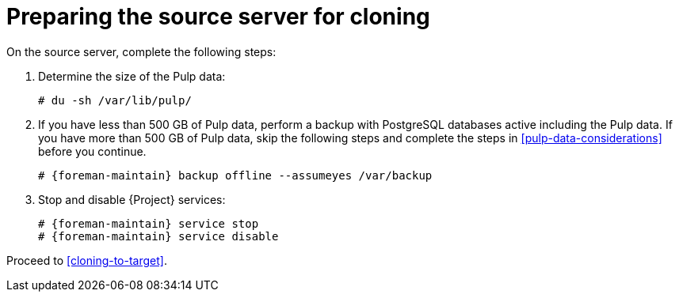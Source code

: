:_mod-docs-content-type: PROCEDURE

[id="preparing-the-source-server-for-cloning"]
= Preparing the source server for cloning

On the source server, complete the following steps:

. Determine the size of the Pulp data:
+
[options="nowrap"]
----
# du -sh /var/lib/pulp/
----
+
. If you have less than 500 GB of Pulp data, perform a backup with PostgreSQL databases active including the Pulp data.
If you have more than 500 GB of Pulp data, skip the following steps and complete the steps in xref:pulp-data-considerations[] before you continue.
+
[options="nowrap" subs="attributes"]
----
# {foreman-maintain} backup offline --assumeyes /var/backup
----
+
. Stop and disable {Project} services:
+
[options="nowrap" subs="attributes"]
----
# {foreman-maintain} service stop
# {foreman-maintain} service disable
----

Proceed to xref:cloning-to-target[].
